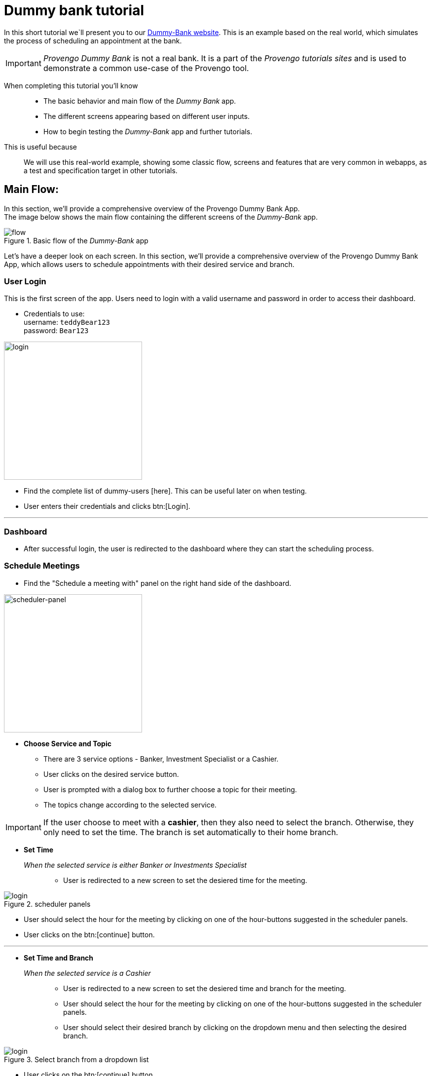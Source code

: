 = Dummy bank tutorial
:page-pagination:
:description: Short Introduction to the dummy-bank tutorial-website.
:keywords: Dummy-Bank, Bank, tutorial website


//vars
:link-provengo-library: https://docs.provengo.tech/main/site/ProvengoCli/0.9.5/libraries/index.html


In this short tutorial we`ll present you to our https://dummy-bank.provengo.tech/[Dummy-Bank website]. 
This is an example based on the real world, which simulates the process of scheduling an appointment at the bank. 

IMPORTANT: _Provengo Dummy Bank_ is not a real bank. It is a part of the _Provengo tutorials sites_ and is used to demonstrate a common use-case of the Provengo tool. 

// In order to build a good model for your SUT you should be familiar with it.
====

When completing this tutorial you'll know::
    - The basic behavior and main flow of the _Dummy Bank_ app. +
    - The different screens appearing based on different user inputs. +
    - How to begin testing the _Dummy-Bank_ app and further tutorials. 

This is useful because::
    We will use this real-world example, showing some classic flow, screens and features that are very common in webapps, as a test and specification target in other tutorials.

====




## Main Flow:

In this section, we'll provide a comprehensive overview of the Provengo Dummy Bank App. +
The image below shows the main flow containing the different screens of the _Dummy-Bank_ app. 

// The login screen is The first screen of the _Dummy-Bank_ app. To Access the dashboard, the user needs to enter a valid username and password. 
// On the dashboard, the user should choose a service for his meeting, then a topic  find the choose a service panel
// Starting with the login screen, moving onto the dashboard screen where users can start the scheduling process. Choosing a service and a topic, and setting up the disired time and branch for the meeting. Then fill in the contact information and confirm the meeting details until finally receving the system confirmation. 

// Let's begin with the image below. It describes the main flow of the _Dummy Bank_ app.
// The image below shows the main flow of scheduling an appointment at the Dummy Bank. 


// The image below describes the main flow of the _Dummy-Bank_ app. 
// It starts with the login screen
// [title="Basic flow of the _Dummy-Bank_ app"]
image::dummy-bank/flow.png["flow", title="Basic flow of the _Dummy-Bank_ app"]

Let's have a deeper look on each screen. 
In this section, we'll provide a comprehensive overview of the Provengo Dummy Bank App, which allows users to schedule appointments with their desired service and branch. 

### User Login
This is the first screen of the app. 
Users need to login with a valid username and password in order to access their dashboard. 


- Credentials to use: +
      username:   `teddyBear123` +
      password:   `Bear123`

image:dummy-bank/login.png[login,280,280,title="Login Screen",]


- Find the complete list of dummy-users [here]. This can be useful later on when testing.
- User enters their credentials and clicks btn:[Login].

---


### Dashboard

- After successful login, the user is redirected to the dashboard where they can start the scheduling process.


### Schedule Meetings

- Find the "Schedule a meeting with" panel on the right hand side of the dashboard. 

// [title=_Schedule a meeting with_]

image:dummy-bank/scheduler-panel.png["scheduler-panel",280,title="Choose Service Panel"]

- **Choose Service and Topic**

    * There are 3 service options - Banker, Investment Specialist or a Cashier. 
    * User clicks on the desired service button.

    * User is prompted with a dialog box to further choose a topic for their meeting. 
    * The topics change according to the selected service.


IMPORTANT: If the user choose to meet with a *cashier*, then they also need to select the branch. Otherwise, they only need to set the time. The branch is set automatically to their home branch. 



- **Set Time** 

_When the selected service is either Banker or Investments Specialist_::

    * User is redirected to a new screen to set the desiered time for the meeting. 

image::dummy-bank/setTime.png[login,title="scheduler panels",]

    * User should select the hour for the meeting by clicking on one of the hour-buttons suggested in the scheduler panels. 

    * User clicks on the btn:[continue] button. 

---



- **Set Time and Branch** 

_When the selected service is a Cashier_::

    * User is redirected to a new screen to set the desiered time and branch for the meeting. 

    * User should select the hour for the meeting by clicking on one of the hour-buttons suggested in the scheduler panels. 

    * User should select their desired branch by clicking on the dropdown menu and then selecting the desired branch. 

image::dummy-bank/branch.png[login,title="Select branch from a dropdown list",]


    * User clicks on the btn:[continue] button. 




NOTE: Whenever the user decides to click on the btn:[back] button, all the details he already filled in, should still be available.



### User Contact Information

- User is redirected to a new screen to fill in his contact info. 

- User should fill in at least one of the following details: 
    * valid phone number.
    * valid email address. 

- User clicks on the btn:[continue] button. 


### User Confirmation

- User is redirected to a new screen to validate and confirm his meeting details and contact information. 

- User clicks on the btn:[Schedule My Meeting] button.


### System Confirmation

- User is redirected to a new screen to receive a system confirmation message.

- User can add the scheduled meeting to his calendar, print it or download it by clicking one of the buttons.

// ## Modeling
// - Let's think of some different ways to create a test model for this website. 

// TIP: There's not one right way to model, you can use the {link-provengo-library}[Provengo library] that works best with how you think and with the system's needs. 

// A good practice is to first model the high level of the system and then dive deeper. 
// There are some common ways to describe systems; State machines, BPMN, Storylines and more.. 

// For example, You can describe the high level of the system with a state machines. 



// NOTE: After you have a model it will produce the test scenarios for you. So make sure the model includes all the relevant information for it. 


## What's Next?
- Continue playing with the _Dummy Bank_ app. Get comfortable with it. And when you feel ready, jump right into the next tutorial to see how to use the provengo tool to test the app.
// - Think of a way to model this application. 
// - Start thinking of the different things you can test in this application. 



- Check out other _Dummy Bank_ tutorials to start testing the app using one (or more) of the provengo's DSLs.

    * Dummy Bank StateMachines
    * Dummy Bank Combi 
    * Dummy Bank Storylines





